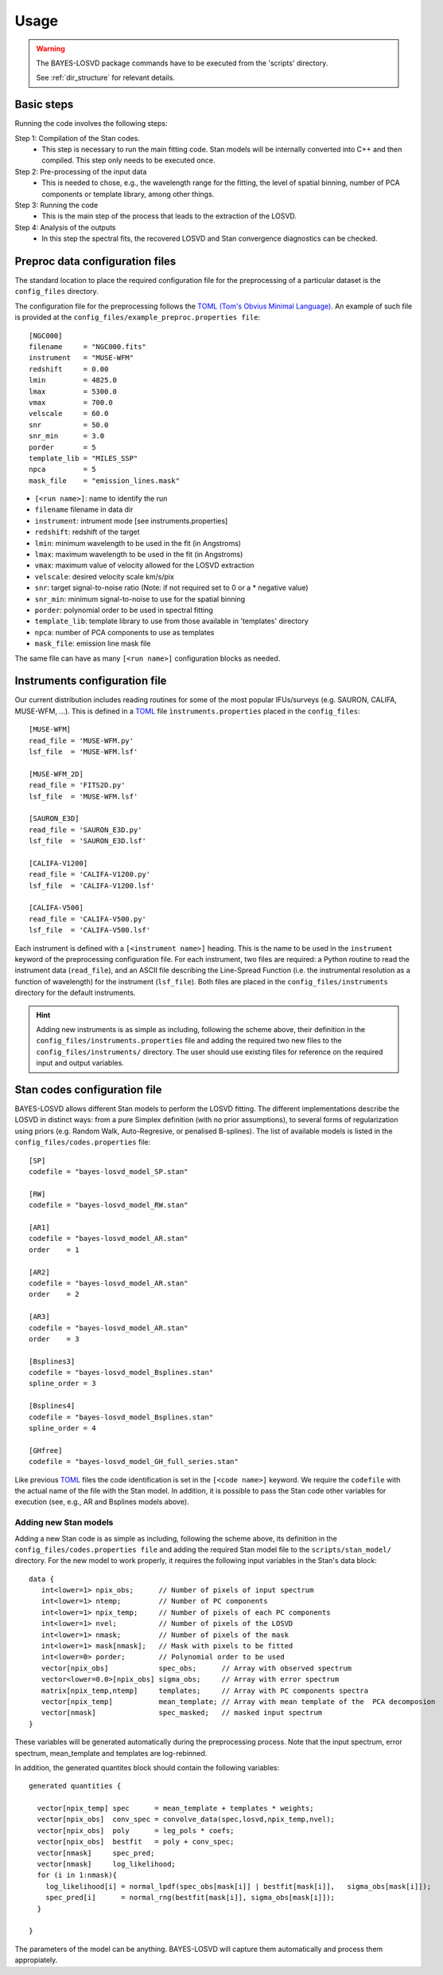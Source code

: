 .. _usage: 

Usage
=====================

.. warning::
   The BAYES-LOSVD package commands have to be executed from the 'scripts' directory.
   
   See :ref:`dir_structure` for relevant details. 


Basic steps
-----------------

Running the code involves the following steps:

Step 1: Compilation of the Stan codes. 
   * This step is necessary to run the main fitting code. Stan models will be internally converted into C++ and then compiled. This step only needs to be executed once.

Step 2: Pre-processing of the input data
   * This is needed to chose, e.g., the wavelength range for the fitting, the level of spatial binning, number of PCA components or template library, among other things.

Step 3: Running the code
   * This is the main step of the process that leads to the extraction of the LOSVD.

Step 4: Analysis of the outputs
   * In this step the spectral fits, the recovered LOSVD and Stan convergence diagnostics can be checked.


Preproc data configuration files
---------------------------------------

The standard location to place the required configuration file for the preprocessing of a particular dataset is the ``config_files`` directory. 

The configuration file for the preprocessing follows the `TOML (Tom's Obvius Minimal Language) <https://en.wikipedia.org/wiki/TOML>`_. An example of such file is provided at  the ``config_files/example_preproc.properties file``::

  [NGC000]
  filename     = "NGC000.fits"
  instrument   = "MUSE-WFM"
  redshift     = 0.00
  lmin         = 4825.0
  lmax         = 5300.0
  vmax         = 700.0
  velscale     = 60.0
  snr          = 50.0
  snr_min      = 3.0
  porder       = 5
  template_lib = "MILES_SSP"
  npca         = 5
  mask_file    = "emission_lines.mask"

* ``[<run name>]``: name to identify the run
* ``filename`` filename in data dir
* ``instrument``: intrument mode [see instruments.properties]
* ``redshift``: redshift of the target
* ``lmin``: minimum wavelength to be used in the fit (in Angstroms)
* ``lmax``: maximum wavelength to be used in the fit (in Angstroms)
* ``vmax``: maximum value of velocity allowed for the LOSVD extraction
* ``velscale``: desired velocity scale km/s/pix
* ``snr``: target signal-to-noise ratio (Note: if not required set to 0 or a * negative value)
* ``snr_min``: minimum signal-to-noise to use for the spatial binning
* ``porder``: polynomial order to be used in spectral fitting
* ``template_lib``: template library to use from those available in 'templates' directory
* ``npca``: number of PCA components to use as templates
* ``mask_file``: emission line mask file

The same file can have as many ``[<run name>]`` configuration blocks as needed.

Instruments configuration file
------------------------------

Our current distribution includes reading routines for some of the most popular IFUs/surveys (e.g. SAURON, CALIFA, MUSE-WFM, ...). This is defined in a `TOML  <https://en.wikipedia.org/wiki/TOML>`_ file ``ìnstruments.properties`` placed in the ``config_files``::

  [MUSE-WFM]
  read_file = 'MUSE-WFM.py'
  lsf_file  = 'MUSE-WFM.lsf'
  
  [MUSE-WFM_2D]
  read_file = 'FITS2D.py'
  lsf_file  = 'MUSE-WFM.lsf'
  
  [SAURON_E3D]
  read_file = 'SAURON_E3D.py'
  lsf_file  = 'SAURON_E3D.lsf'
  
  [CALIFA-V1200]
  read_file = 'CALIFA-V1200.py'
  lsf_file  = 'CALIFA-V1200.lsf'
  
  [CALIFA-V500]
  read_file = 'CALIFA-V500.py'
  lsf_file  = 'CALIFA-V500.lsf'

Each instrument is defined with a ``[<instrument name>]`` heading.
This is the name to be used in the ``instrument`` keyword of the preprocessing configuration file. For each instrument, two files are required: a Python routine to read the instrument data (``read_file``), and an ASCII file describing the Line-Spread Function (i.e. the instrumental resolution as a function of wavelength) for the instrument (``lsf_file``). Both files are placed in the ``config_files/instruments`` directory for the default instruments. 

.. hint::
   Adding new instruments is as simple as including, following the scheme above,  their definition in the ``config_files/instruments.properties`` file and adding the required two new files to the ``config_files/instruments/`` directory. The user should use existing files for reference on the required input and output variables.

Stan codes configuration file
-----------------------------

BAYES-LOSVD allows different Stan models to perform the LOSVD fitting. The different implementations describe the LOSVD in distinct ways: from a pure Simplex definition (with no prior assumptions), to several forms of regularization using priors (e.g. Random Walk, Auto-Regresive, or penalised B-splines). The list of available models is listed in the ``config_files/codes.properties`` file::

  [SP]
  codefile = "bayes-losvd_model_SP.stan"
  
  [RW]
  codefile = "bayes-losvd_model_RW.stan"
  
  [AR1]
  codefile = "bayes-losvd_model_AR.stan"
  order    = 1
  
  [AR2]
  codefile = "bayes-losvd_model_AR.stan"
  order    = 2
  
  [AR3]
  codefile = "bayes-losvd_model_AR.stan"
  order    = 3
  
  [Bsplines3]
  codefile = "bayes-losvd_model_Bsplines.stan"
  spline_order = 3
  
  [Bsplines4]
  codefile = "bayes-losvd_model_Bsplines.stan"
  spline_order = 4
  
  [GHfree]
  codefile = "bayes-losvd_model_GH_full_series.stan"

Like previous `TOML  <https://en.wikipedia.org/wiki/TOML>`_ files the code identification is set in the ``[<code name>]`` keyword. We require the ``codefile`` with the actual name of the file with the Stan model. In addition, it is possible to pass the Stan code other variables for execution (see, e.g.,  AR and Bsplines models above).


Adding new Stan models
""""""""""""""""""""""

Adding a new Stan code is as simple as including, following the scheme above,  its definition in the ``config_files/codes.properties file`` and adding the required Stan model file to the ``scripts/stan_model/`` directory. For the new model to work properly, it requires the following input variables in the Stan's data block::

  data {
     int<lower=1> npix_obs;      // Number of pixels of input spectrum
     int<lower=1> ntemp;         // Number of PC components
     int<lower=1> npix_temp;     // Number of pixels of each PC components
     int<lower=1> nvel;          // Number of pixels of the LOSVD
     int<lower=1> nmask;         // Number of pixels of the mask
     int<lower=1> mask[nmask];   // Mask with pixels to be fitted
     int<lower=0> porder;        // Polynomial order to be used
     vector[npix_obs]            spec_obs;      // Array with observed spectrum 
     vector<lower=0.0>[npix_obs] sigma_obs;     // Array with error spectrum
     matrix[npix_temp,ntemp]     templates;     // Array with PC components spectra
     vector[npix_temp]           mean_template; // Array with mean template of the  PCA decomposion
     vector[nmask]               spec_masked;   // masked input spectrum
  }  

These variables will be generated automatically during the preprocessing process. Note that the input spectrum, error spectrum, mean_template and templates are log-rebinned.

In addition, the generated quantites block should contain the following variables::

  generated quantities {
  
    vector[npix_temp] spec      = mean_template + templates * weights;
    vector[npix_obs]  conv_spec = convolve_data(spec,losvd,npix_temp,nvel);
    vector[npix_obs]  poly      = leg_pols * coefs;
    vector[npix_obs]  bestfit   = poly + conv_spec;
    vector[nmask]     spec_pred;
    vector[nmask]     log_likelihood;
    for (i in 1:nmask){
      log_likelihood[i] = normal_lpdf(spec_obs[mask[i]] | bestfit[mask[i]],   sigma_obs[mask[i]]);
      spec_pred[i]      = normal_rng(bestfit[mask[i]], sigma_obs[mask[i]]);
    }   
  
  }

The parameters of the model can be anything. BAYES-LOSVD will capture them automatically and process them appropiately.

